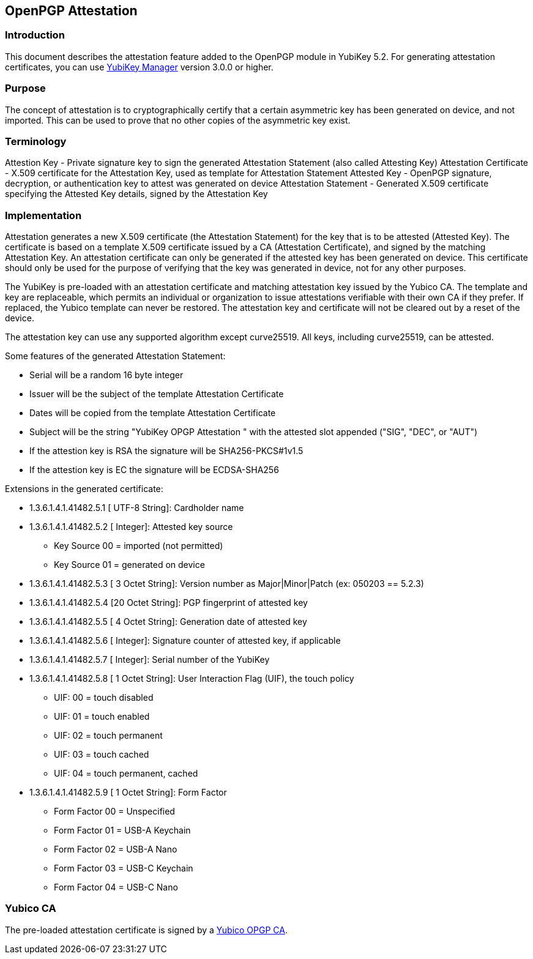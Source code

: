 == OpenPGP Attestation

=== Introduction
This document describes the attestation feature added to the OpenPGP module in YubiKey 5.2. For generating attestation certificates, you can use link:https://www.yubico.com/products/services-software/download/yubikey-manager/[YubiKey Manager] version 3.0.0 or higher.

=== Purpose
The concept of attestation is to cryptographically certify that a certain asymmetric key has been generated on device, and not imported. This can be used to prove that no other copies of the asymmetric key exist.

=== Terminology

+Attestion Key            -+ Private signature key to sign the generated Attestation Statement (also called Attesting Key)
+Attestation Certificate  -+ X.509 certificate for the Attestation Key, used as template for Attestation Statement
+Attested Key             -+ OpenPGP signature, decryption, or authentication key to attest was generated on device
+Attestation Statement    -+ Generated X.509 certificate specifying the Attested Key details, signed by the Attestation Key

=== Implementation
Attestation generates a new X.509 certificate (the Attestation Statement) for the key that is to be attested (Attested Key). The certificate is based on a template X.509 certificate issued by a CA (Attestation Certificate), and signed by the matching Attestation Key. An attestation certificate can only be generated if the attested key has been generated on device. This certificate should only be used for the purpose of verifying that the key was generated in device, not for any other purposes.

The YubiKey is pre-loaded with an attestation certificate and matching attestation key issued by the Yubico CA. The template and key are replaceable, which permits an individual or organization to issue attestations verifiable with their own CA if they prefer. If replaced, the Yubico template can never be restored. The attestation key and certificate will not be cleared out by a reset of the device.

The attestation key can use any supported algorithm except curve25519. All keys, including curve25519, can be attested.

Some features of the generated Attestation Statement:

* Serial will be a random 16 byte integer
* Issuer will be the subject of the template Attestation Certificate
* Dates will be copied from the template Attestation Certificate
* Subject will be the string "YubiKey OPGP Attestation " with the attested slot appended ("SIG", "DEC", or "AUT")
* If the attestion key is RSA the signature will be SHA256-PKCS#1v1.5
* If the attestion key is EC the signature will be ECDSA-SHA256

Extensions in the generated certificate:

* +1.3.6.1.4.1.41482.5.1 [   UTF-8 String]+: Cardholder name
* +1.3.6.1.4.1.41482.5.2 [        Integer]+: Attested key source
** Key Source 00 = imported (not permitted)
** Key Source 01 = generated on device
* +1.3.6.1.4.1.41482.5.3 [ 3 Octet String]+: Version number as Major|Minor|Patch (ex: 050203 == 5.2.3)
* +1.3.6.1.4.1.41482.5.4 [20 Octet String]+: PGP fingerprint of attested key
* +1.3.6.1.4.1.41482.5.5 [ 4 Octet String]+: Generation date of attested key
* +1.3.6.1.4.1.41482.5.6 [        Integer]+: Signature counter of attested key, if applicable
* +1.3.6.1.4.1.41482.5.7 [        Integer]+: Serial number of the YubiKey
* +1.3.6.1.4.1.41482.5.8 [ 1 Octet String]+: User Interaction Flag (UIF), the touch policy
** UIF: 00 = touch disabled
** UIF: 01 = touch enabled
** UIF: 02 = touch permanent
** UIF: 03 = touch cached
** UIF: 04 = touch permanent, cached
* +1.3.6.1.4.1.41482.5.9 [ 1 Octet String]+: Form Factor
** Form Factor 00 = Unspecified
** Form Factor 01 = USB-A Keychain
** Form Factor 02 = USB-A Nano
** Form Factor 03 = USB-C Keychain
** Form Factor 04 = USB-C Nano

=== Yubico CA

The pre-loaded attestation certificate is signed by a link:opgp-attestation-ca.pem[Yubico OPGP CA].
